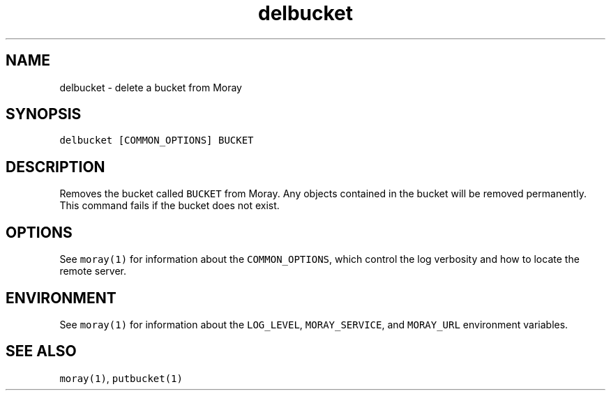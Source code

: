 .TH delbucket 1 "December 2016" Moray "Moray Client Tools"
.SH NAME
.PP
delbucket \- delete a bucket from Moray
.SH SYNOPSIS
.PP
\fB\fCdelbucket [COMMON_OPTIONS] BUCKET\fR
.SH DESCRIPTION
.PP
Removes the bucket called \fB\fCBUCKET\fR from Moray.  Any objects contained in the
bucket will be removed permanently.  This command fails if the bucket does not
exist.
.SH OPTIONS
.PP
See \fB\fCmoray(1)\fR for information about the \fB\fCCOMMON_OPTIONS\fR, which control
the log verbosity and how to locate the remote server.
.SH ENVIRONMENT
.PP
See \fB\fCmoray(1)\fR for information about the \fB\fCLOG_LEVEL\fR, \fB\fCMORAY_SERVICE\fR, and
\fB\fCMORAY_URL\fR environment variables.
.SH SEE ALSO
.PP
\fB\fCmoray(1)\fR, \fB\fCputbucket(1)\fR
